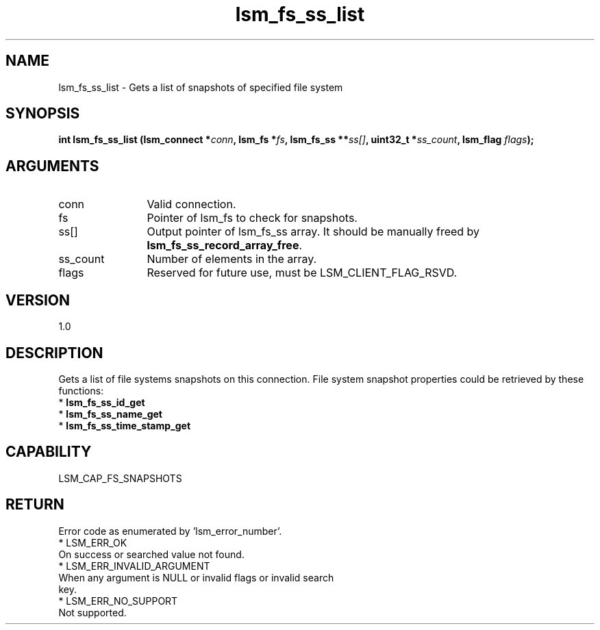 .TH "lsm_fs_ss_list" 3 "lsm_fs_ss_list" "May 2018" "Libstoragemgmt C API Manual" 
.SH NAME
lsm_fs_ss_list \- Gets a list of snapshots of specified file system
.SH SYNOPSIS
.B "int" lsm_fs_ss_list
.BI "(lsm_connect *" conn ","
.BI "lsm_fs *" fs ","
.BI "lsm_fs_ss **" ss[] ","
.BI "uint32_t *" ss_count ","
.BI "lsm_flag " flags ");"
.SH ARGUMENTS
.IP "conn" 12
Valid connection.
.IP "fs" 12
Pointer of lsm_fs to check for snapshots.
.IP "ss[]" 12
Output pointer of lsm_fs_ss array. It should be manually freed by
\fBlsm_fs_ss_record_array_free\fP.
.IP "ss_count" 12
Number of elements in the array.
.IP "flags" 12
Reserved for future use, must be LSM_CLIENT_FLAG_RSVD.
.SH "VERSION"
1.0
.SH "DESCRIPTION"
Gets a list of file systems snapshots on this connection.
File system snapshot properties could be retrieved by these functions:
    * \fBlsm_fs_ss_id_get\fP
    * \fBlsm_fs_ss_name_get\fP
    * \fBlsm_fs_ss_time_stamp_get\fP
.SH "CAPABILITY"
LSM_CAP_FS_SNAPSHOTS
.SH "RETURN"
Error code as enumerated by 'lsm_error_number'.
    * LSM_ERR_OK
        On success or searched value not found.
    * LSM_ERR_INVALID_ARGUMENT
        When any argument is NULL or invalid flags or invalid search
        key.
    * LSM_ERR_NO_SUPPORT
        Not supported.
